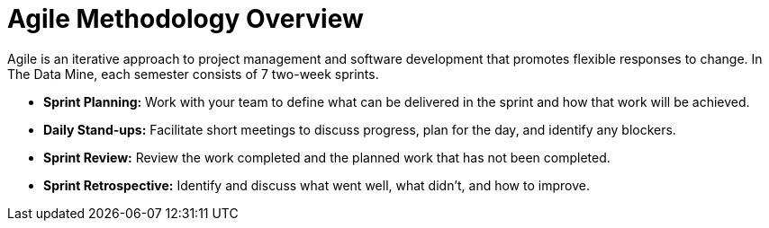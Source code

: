 = Agile Methodology Overview

Agile is an iterative approach to project management and software development that promotes flexible responses to change. In The Data Mine, each semester consists of 7 two-week sprints.

- *Sprint Planning:* Work with your team to define what can be delivered in the sprint and how that work will be achieved.
- *Daily Stand-ups:* Facilitate short meetings to discuss progress, plan for the day, and identify any blockers.
- *Sprint Review:* Review the work completed and the planned work that has not been completed.
- *Sprint Retrospective:* Identify and discuss what went well, what didn’t, and how to improve.

